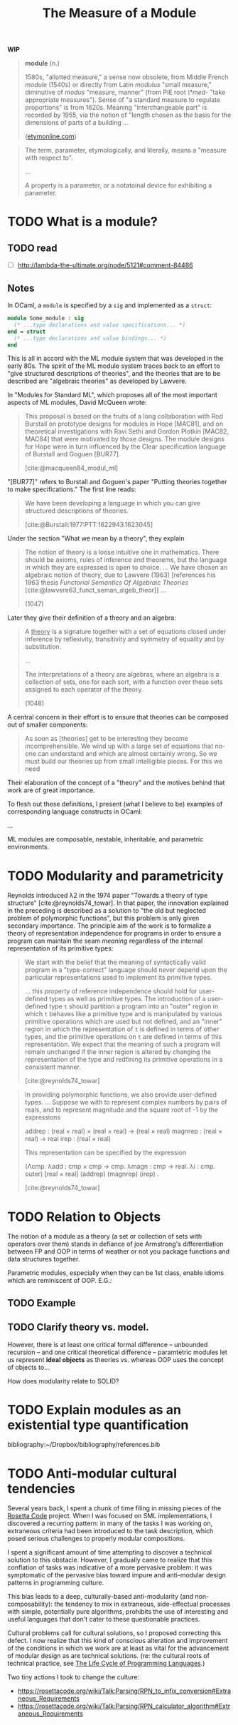 #+TITLE: The Measure of a Module

*WIP*

#+BEGIN_QUOTE
*module* (n.)

1580s, "allotted measure," a sense now obsolete, from Middle French /module/
(1540s) or directly from Latin /modulus/ "small measure," diminutive of /modus/
"measure, manner" (from PIE root /\*med-/ "take appropriate measures"). Sense of
"a standard measure to regulate proportions" is from 1620s. Meaning
"interchangeable part" is recorded by 1955, via the notion of "length chosen as
the basis for the dimensions of parts of a building ...

([[https://www.etymonline.com/word/module#etymonline_v_17382][etymonline.com]])
#+END_QUOTE

#+BEGIN_QUOTE
The term, parameter, etymologically, and literally, means a "measure with
respect to".

...

A property is a parameter, or a notatoinal device for exhibiting a parameter.
#+END_QUOTE


* TODO What is a module?
** TODO read
- [ ] http://lambda-the-ultimate.org/node/5121#comment-84486

** Notes

In OCaml, a =module= is specified by a =sig= and implemented as a =struct=:

#+BEGIN_SRC ocaml
module Some_module : sig
  (* ...type declarations and value specifications... *)
end = struct
  (* ...type declarations and value bindings... *)
end
#+END_SRC

This is all in accord with the ML module system that was developed in the early
80s. The spirit of the ML module system traces back to an effort to "give
structured descriptions of theories", and the theories that are to be described
are "algebraic theories" as developed by Lawvere.

In "Modules for Standard ML", which proposes all of the most important aspects
of ML modules, David McQueen wrote:

#+BEGIN_QUOTE
This proposal is based on the fruits of a long collaboration with Rod Burstall
on prototype designs for modules in Hope [MAC81], and on theoretical
investigations with Ravi Sethi and Gordon Plotkin [MAC82, MAC84] that were
motivated by those designs. The module designs for Hope were in turn influenced
by the Clear specification language of Burstall and Goguen [BUR77].

[cite:@macqueen84_modul_ml]
#+END_QUOTE

"[BUR77]" refers to Burstall and Goguen's paper "Putting theories together to
make specifications." The first line reads:

#+BEGIN_QUOTE
We have been developing a language in which you can give structured
descriptions of theories.

[cite:@Burstall:1977:PTT:1622943.1623045]
#+END_QUOTE

Under the section "What we mean by a theory", they explain

#+BEGIN_QUOTE
The notion of theory is a loose intuitive one in mathematics. There should be
axioms, rules of inference and theorems, but the language in which they are
expressed is open to choice. ... We have chosen an algebraic notion of theory,
due to Lawvere (1963) [references his 1963 thesis /Functorial Semantics Of Algebraic
Theories/ [cite:@lawvere63_funct_seman_algeb_theor]] ...

(1047)
#+END_QUOTE

Later they give their definition of a theory and an algebra:

#+BEGIN_QUOTE
A _theory_ is a signature together with a set of equations closed under
inference by reflexivity, transitivity and symmetry of equality and by
substitution.

...

The interpretations of a theory are algebras, where an algebra is a collection
of sets, one for each sort, with a function over these sets assigned to each
operator of the theory.

(1048)
#+END_QUOTE

A central concern in their effort is to ensure that theories can be composed out
of smaller components:

#+BEGIN_QUOTE
As soon as [theories] get to be interesting they become incomprehensible. We
wind up with a large set of equations that no-one can understand and which are
almost certainly wrong. So we must build our theories up from small intelligible
pieces. For this we need
#+END_QUOTE

Their elaboration of the concept of a "theory" and the motives behind that work
are of great importance.

To flesh out these definitions, I present (what I believe to be) examples of
corresponding language constructs in OCaml:

...


ML modules are composable, nestable, inheritable, and parametric environments.

* TODO Modularity and parametricity

Reynolds introduced λ2 in the 1974 paper "Towards a theory of type structure"
[cite:@reynolds74_towar]. In that paper, the innovation explained in the
preceding is described as a solution to "the old but neglected problem of
polymorphic functions", but this problem is only given secondary importance. The
principle aim of the work is to formalize a theory of representation
independence for programs in order to ensure a program can maintain the seam
/meaning/ regardless of the internal representation of its primitive types:

#+BEGIN_QUOTE
We start with the belief that the meaning of syntactically valid program in a
"type-correct" language should never depend upon the particular representations
used to implement its primitive types.

... this property of reference independence should hold for user-defined types
as well as primitive types. The introduction of a user-defined type =t= should
partition a program into an "outer" region in which =t= behaves like a primitive
type and is manipulated by various primitive operations which are used but not
defined, and an "inner" region in which the representation of =t= is defined in
terms of other types, and the primitive operations on =t= are defined in terms
of this representation. We expect that the meaning of such a program will remain
unchanged if the inner region is altered by changing the representation of the
type and redfining its primitive operations in a consistent manner.

[cite:@reynolds74_towar]
#+END_QUOTE

#+BEGIN_QUOTE
In providing polymorphic functions, we also provide user-defined types. ... Suppose
we with to represent complex numbers by pairs of reals, and to represent
magnitude and the square root of -1 by the expressions

    addrep : (real × real) × (real × real) -> (real × real)
    magnrep : (real × real) -> real
    irep : (real × real)

This representation can be specified by the expression

    (Λcmp. λadd : cmp × cmp -> cmp. λmagn : cmp -> real. λi : cmp. outer)
        [real × real] (addrep) (magnrep) (irep) .

[cite:@reynolds74_towar]
#+END_QUOTE

* TODO Relation to Objects

The notion of a module as a theory (a set or collection of sets with operators
over them) stands in defiance of joe Armstrong's differentiation
between FP and OOP in terms of weather or not you package functions and data
structures together.

Parametric modules, especially when they can be 1st class, enable idioms which
are reminiscent of OOP. E.G.:

** TODO Example
** TODO Clarify theory vs. model.

However, there is at least one critical formal difference -- unbounded recursion
-- and one critical theoretical difference -- paramtetric modules let us
represent *ideal objects* as theories vs. whereas OOP uses the concept of
objects to...

How does modularity relate to SOLID?

* TODO Explain modules as an existential type quantification


bibliography:~/Dropbox/bibliography/references.bib
* TODO Anti-modular cultural tendencies

Several years back, I spent a chunk of time filing in missing pieces of the
[[http://www.rosettacode.org/wiki/Rosetta_Code][Rosetta Code]] project. When I was focused on SML implementations, I discovered a
recurring pattern: in many of the tasks I was working on, extraneous criteria
had been introduced to the task description, which posed serious challenges to
properly modular compositions.

I spent a significant amount of time attempting to discover a technical solution
to this obstacle. However, I gradually came to realize that this conflation of
tasks was indicative of a more pervasive problem: it was symptomatic of the
pervasive bias toward impure and anti-modular design patterns in programming
culture.

This bias leads to a deep, culturally-based anti-modularity (and
non-composability): the tendency to mix in extraneous, side-effectual processes
with simple, potentially pure algorithms, prohibits the use of interesting and
useful languages that don't cater to these questionable practices.

Cultural problems call for cultural solutions, so I proposed correcting this
defect. I now realize that this kind of conscious alteration and improvement of the
conditions in which we work are at least as vital for the advancement of modular
design as are technical solutions. (re: the cultural roots of technical
practice, see [[https://modelviewculture.com/pieces/the-life-cycle-of-programming-languages][The Life Cycle of Programming Languages]].)

Two tiny actions I took to change the culture:

- https://rosettacode.org/wiki/Talk:Parsing/RPN_to_infix_conversion#Extraneous_Requirements
- https://rosettacode.org/wiki/Talk:Parsing/RPN_calculator_algorithm#Extraneous_Requirements
